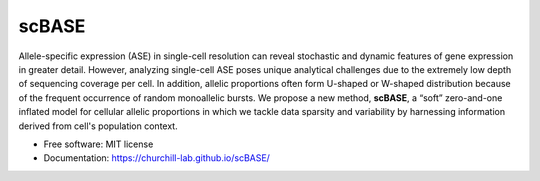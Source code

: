 ======
scBASE
======


.. image:: https://img.shields.io/pypi/v/scbase.svg
        :target: https://pypi.python.org/pypi/scbase

.. image:: https://img.shields.io/travis/kbchoi-jax/scbase.svg
        :target: https://travis-ci.org/kbchoi-jax/scbase


Allele-specific expression (ASE) in single-cell resolution can reveal stochastic and dynamic features of gene expression in greater detail. However, analyzing single-cell ASE poses unique analytical challenges due to the extremely low depth of sequencing coverage per cell. In addition, allelic proportions often form U-shaped or W-shaped distribution because of the frequent occurrence of random monoallelic bursts. We propose a new method, **scBASE**, a “soft” zero-and-one inflated model for cellular allelic proportions in which we tackle data sparsity and variability by harnessing information derived from cell's population context.

* Free software: MIT license
* Documentation: https://churchill-lab.github.io/scBASE/
